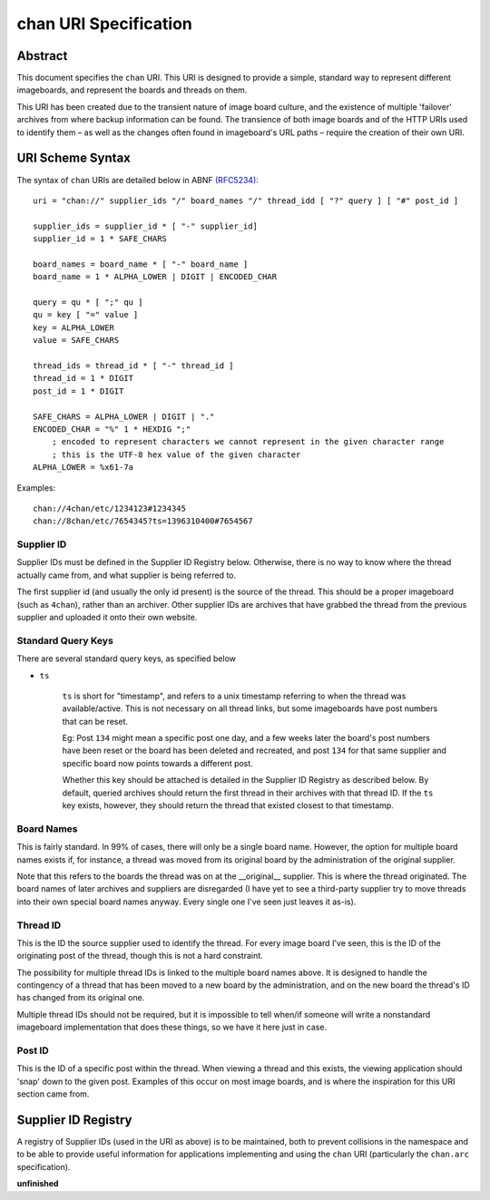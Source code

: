 chan URI Specification
======================

Abstract
--------
This document specifies the ``chan`` URI. This URI is designed to provide a simple, standard way to represent different imageboards, and represent the boards and threads on them.

This URI has been created due to the transient nature of image board culture, and the existence of multiple 'failover' archives from where backup information can be found. The transience of both image boards and of the HTTP URIs used to identify them – as well as the changes often found in imageboard's URL paths – require the creation of their own URI.

URI Scheme Syntax
-----------------
The syntax of ``chan`` URIs are detailed below in ABNF `(RFC5234) <http://www.ietf.org/rfc/rfc5234.txt>`_::

    uri = "chan://" supplier_ids "/" board_names "/" thread_idd [ "?" query ] [ "#" post_id ]

    supplier_ids = supplier_id * [ "-" supplier_id]
    supplier_id = 1 * SAFE_CHARS

    board_names = board_name * [ "-" board_name ]
    board_name = 1 * ALPHA_LOWER | DIGIT | ENCODED_CHAR

    query = qu * [ ";" qu ]
    qu = key [ "=" value ]
    key = ALPHA_LOWER
    value = SAFE_CHARS

    thread_ids = thread_id * [ "-" thread_id ]
    thread_id = 1 * DIGIT
    post_id = 1 * DIGIT

    SAFE_CHARS = ALPHA_LOWER | DIGIT | "."
    ENCODED_CHAR = "%" 1 * HEXDIG ";"
        ; encoded to represent characters we cannot represent in the given character range
        ; this is the UTF-8 hex value of the given character
    ALPHA_LOWER = %x61-7a

Examples::
    
    chan://4chan/etc/1234123#1234345
    chan://8chan/etc/7654345?ts=1396310400#7654567

Supplier ID
^^^^^^^^^^^
Supplier IDs must be defined in the Supplier ID Registry below. Otherwise, there is no way to know where the thread actually came from, and what supplier is being referred to.

The first supplier id (and usually the only id present) is the source of the thread. This should be a proper imageboard (such as ``4chan``), rather than an archiver. Other supplier IDs are archives that have grabbed the thread from the previous supplier and uploaded it onto their own website.

Standard Query Keys
^^^^^^^^^^^^^^^^^^^
There are several standard query keys, as specified below

* ``ts``

    ``ts`` is short for "timestamp", and refers to a unix timestamp referring to when the thread was available/active. This is not necessary on all thread links, but some imageboards have post numbers that can be reset.

    Eg: Post ``134`` might mean a specific post one day, and a few weeks later the board's post numbers have been reset or the board has been deleted and recreated, and post ``134`` for that same supplier and specific board now points towards a different post.

    Whether this key should be attached is detailed in the Supplier ID Registry as described below. By default, queried archives should return the first thread in their archives with that thread ID. If the ``ts`` key exists, however, they should return the thread that existed closest to that timestamp.

Board Names
^^^^^^^^^^^
This is fairly standard. In 99% of cases, there will only be a single board name. However, the option for multiple board names exists if, for instance, a thread was moved from its original board by the administration of the original supplier.

Note that this refers to the boards the thread was on at the __original__ supplier. This is where the thread originated. The board names of later archives and suppliers are disregarded (I have yet to see a third-party supplier try to move threads into their own special board names anyway. Every single one I've seen just leaves it as-is).

Thread ID
^^^^^^^^^
This is the ID the source supplier used to identify the thread. For every image board I've seen, this is the ID of the originating post of the thread, though this is not a hard constraint.

The possibility for multiple thread IDs is linked to the multiple board names above. It is designed to handle the contingency of a thread that has been moved to a new board by the administration, and on the new board the thread's ID has changed from its original one.

Multiple thread IDs should not be required, but it is impossible to tell when/if someone will write a nonstandard imageboard implementation that does these things, so we have it here just in case.

Post ID
^^^^^^^
This is the ID of a specific post within the thread. When viewing a thread and this exists, the viewing application should 'snap' down to the given post. Examples of this occur on most image boards, and is where the inspiration for this URI section came from.

Supplier ID Registry
--------------------
A registry of Supplier IDs (used in the URI as above) is to be maintained, both to prevent collisions in the namespace and to be able to provide useful information for applications implementing and using the ``chan`` URI (particularly the ``chan.arc`` specification).

**unfinished**
